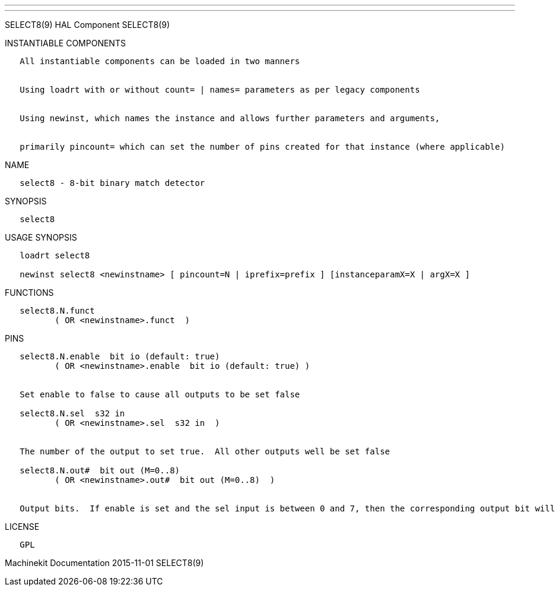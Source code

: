 ---
---

:skip-front-matter:
SELECT8(9) HAL Component SELECT8(9)

INSTANTIABLE COMPONENTS

----------------------------------------------------------------------------------------------------
   All instantiable components can be loaded in two manners


   Using loadrt with or without count= | names= parameters as per legacy components


   Using newinst, which names the instance and allows further parameters and arguments,


   primarily pincount= which can set the number of pins created for that instance (where applicable)
----------------------------------------------------------------------------------------------------

NAME

----------------------------------------
   select8 - 8-bit binary match detector
----------------------------------------

SYNOPSIS

----------
   select8
----------

USAGE SYNOPSIS

---------------------------------------------------------------------------------------------
   loadrt select8

   newinst select8 <newinstname> [ pincount=N | iprefix=prefix ] [instanceparamX=X | argX=X ]
---------------------------------------------------------------------------------------------

FUNCTIONS

-------------------------------------
   select8.N.funct
          ( OR <newinstname>.funct  )
-------------------------------------

PINS

--------------------------------------------------------------------------------------------------------------------------
   select8.N.enable  bit io (default: true)
          ( OR <newinstname>.enable  bit io (default: true) )


   Set enable to false to cause all outputs to be set false

   select8.N.sel  s32 in
          ( OR <newinstname>.sel  s32 in  )


   The number of the output to set true.  All other outputs well be set false

   select8.N.out#  bit out (M=0..8)
          ( OR <newinstname>.out#  bit out (M=0..8)  )


   Output bits.  If enable is set and the sel input is between 0 and 7, then the corresponding output bit will be set true
--------------------------------------------------------------------------------------------------------------------------

LICENSE

------
   GPL
------

Machinekit Documentation 2015-11-01 SELECT8(9)

